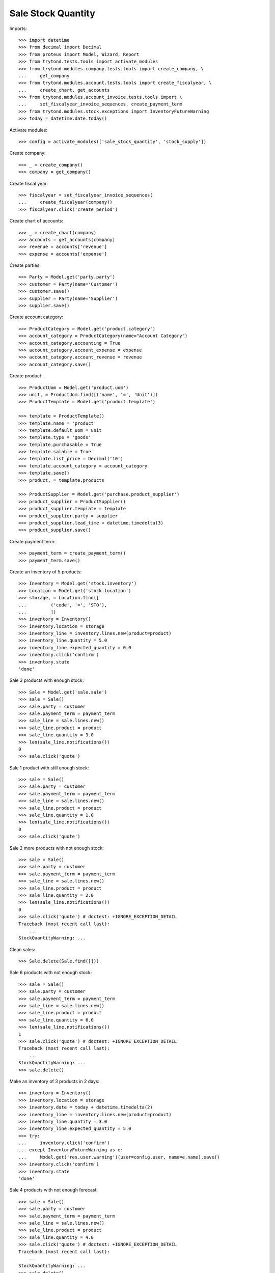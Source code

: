===================
Sale Stock Quantity
===================

Imports::

    >>> import datetime
    >>> from decimal import Decimal
    >>> from proteus import Model, Wizard, Report
    >>> from trytond.tests.tools import activate_modules
    >>> from trytond.modules.company.tests.tools import create_company, \
    ...     get_company
    >>> from trytond.modules.account.tests.tools import create_fiscalyear, \
    ...     create_chart, get_accounts
    >>> from trytond.modules.account_invoice.tests.tools import \
    ...     set_fiscalyear_invoice_sequences, create_payment_term
    >>> from trytond.modules.stock.exceptions import InventoryFutureWarning
    >>> today = datetime.date.today()

Activate modules::

    >>> config = activate_modules(['sale_stock_quantity', 'stock_supply'])

Create company::

    >>> _ = create_company()
    >>> company = get_company()

Create fiscal year::

    >>> fiscalyear = set_fiscalyear_invoice_sequences(
    ...     create_fiscalyear(company))
    >>> fiscalyear.click('create_period')

Create chart of accounts::

    >>> _ = create_chart(company)
    >>> accounts = get_accounts(company)
    >>> revenue = accounts['revenue']
    >>> expense = accounts['expense']

Create parties::

    >>> Party = Model.get('party.party')
    >>> customer = Party(name='Customer')
    >>> customer.save()
    >>> supplier = Party(name='Supplier')
    >>> supplier.save()

Create account category::

    >>> ProductCategory = Model.get('product.category')
    >>> account_category = ProductCategory(name="Account Category")
    >>> account_category.accounting = True
    >>> account_category.account_expense = expense
    >>> account_category.account_revenue = revenue
    >>> account_category.save()

Create product::

    >>> ProductUom = Model.get('product.uom')
    >>> unit, = ProductUom.find([('name', '=', 'Unit')])
    >>> ProductTemplate = Model.get('product.template')

    >>> template = ProductTemplate()
    >>> template.name = 'product'
    >>> template.default_uom = unit
    >>> template.type = 'goods'
    >>> template.purchasable = True
    >>> template.salable = True
    >>> template.list_price = Decimal('10')
    >>> template.account_category = account_category
    >>> template.save()
    >>> product, = template.products

    >>> ProductSupplier = Model.get('purchase.product_supplier')
    >>> product_supplier = ProductSupplier()
    >>> product_supplier.template = template
    >>> product_supplier.party = supplier
    >>> product_supplier.lead_time = datetime.timedelta(3)
    >>> product_supplier.save()

Create payment term::

    >>> payment_term = create_payment_term()
    >>> payment_term.save()

Create an Inventory of 5 products::

    >>> Inventory = Model.get('stock.inventory')
    >>> Location = Model.get('stock.location')
    >>> storage, = Location.find([
    ...         ('code', '=', 'STO'),
    ...         ])
    >>> inventory = Inventory()
    >>> inventory.location = storage
    >>> inventory_line = inventory.lines.new(product=product)
    >>> inventory_line.quantity = 5.0
    >>> inventory_line.expected_quantity = 0.0
    >>> inventory.click('confirm')
    >>> inventory.state
    'done'

Sale 3 products with enough stock::

    >>> Sale = Model.get('sale.sale')
    >>> sale = Sale()
    >>> sale.party = customer
    >>> sale.payment_term = payment_term
    >>> sale_line = sale.lines.new()
    >>> sale_line.product = product
    >>> sale_line.quantity = 3.0
    >>> len(sale_line.notifications())
    0
    >>> sale.click('quote')

Sale 1 product with still enough stock::

    >>> sale = Sale()
    >>> sale.party = customer
    >>> sale.payment_term = payment_term
    >>> sale_line = sale.lines.new()
    >>> sale_line.product = product
    >>> sale_line.quantity = 1.0
    >>> len(sale_line.notifications())
    0
    >>> sale.click('quote')

Sale 2 more products with not enough stock::

    >>> sale = Sale()
    >>> sale.party = customer
    >>> sale.payment_term = payment_term
    >>> sale_line = sale.lines.new()
    >>> sale_line.product = product
    >>> sale_line.quantity = 2.0
    >>> len(sale_line.notifications())
    0
    >>> sale.click('quote') # doctest: +IGNORE_EXCEPTION_DETAIL
    Traceback (most recent call last):
        ...
    StockQuantityWarning: ...

Clean sales::

    >>> Sale.delete(Sale.find([]))

Sale 6 products with not enough stock::

    >>> sale = Sale()
    >>> sale.party = customer
    >>> sale.payment_term = payment_term
    >>> sale_line = sale.lines.new()
    >>> sale_line.product = product
    >>> sale_line.quantity = 6.0
    >>> len(sale_line.notifications())
    1
    >>> sale.click('quote') # doctest: +IGNORE_EXCEPTION_DETAIL
    Traceback (most recent call last):
        ...
    StockQuantityWarning: ...
    >>> sale.delete()

Make an inventory of 3 products in 2 days::

    >>> inventory = Inventory()
    >>> inventory.location = storage
    >>> inventory.date = today + datetime.timedelta(2)
    >>> inventory_line = inventory.lines.new(product=product)
    >>> inventory_line.quantity = 3.0
    >>> inventory_line.expected_quantity = 5.0
    >>> try:
    ...     inventory.click('confirm')
    ... except InventoryFutureWarning as e:
    ...     Model.get('res.user.warning')(user=config.user, name=e.name).save()
    >>> inventory.click('confirm')
    >>> inventory.state
    'done'

Sale 4 products with not enough forecast::

    >>> sale = Sale()
    >>> sale.party = customer
    >>> sale.payment_term = payment_term
    >>> sale_line = sale.lines.new()
    >>> sale_line.product = product
    >>> sale_line.quantity = 4.0
    >>> sale.click('quote') # doctest: +IGNORE_EXCEPTION_DETAIL
    Traceback (most recent call last):
        ...
    StockQuantityWarning: ...
    >>> sale.delete()

Sale 2 products with enough forecast::

    >>> sale = Sale()
    >>> sale.party = customer
    >>> sale.payment_term = payment_term
    >>> sale_line = sale.lines.new()
    >>> sale_line.product = product
    >>> sale_line.quantity = 2.0
    >>> sale.click('quote')
    >>> sale.delete()
